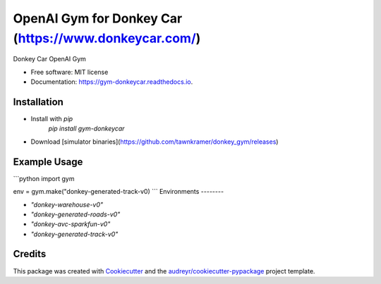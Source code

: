======================================================
OpenAI Gym for Donkey Car (https://www.donkeycar.com/)
======================================================


.. image:: https://img.shields.io/pypi/v/gym-donkeycar.svg
        :target: https://pypi.python.org/pypi/gym-donkeycar

.. image:: https://img.shields.io/travis/leigh-johnson/gym-donkeycar.svg
        :target: https://travis-ci.org/leigh-johnson/gym-donkeycar

.. image:: https://readthedocs.org/projects/gym-donkeycar/badge/?version=latest
        :target: https://gym-donkeycar.readthedocs.io/en/latest/?badge=latest
        :alt: Documentation Status

Donkey Car OpenAI Gym


* Free software: MIT license
* Documentation: https://gym-donkeycar.readthedocs.io.

Installation
--------

* Install with `pip`
    `pip install gym-donkeycar`

* Download [simulator binaries](https://github.com/tawnkramer/donkey_gym/releases)


Example Usage
--------

```python
import gym

env = gym.make("donkey-generated-track-v0)
```
Environments
--------

* `"donkey-warehouse-v0"`
* `"donkey-generated-roads-v0"`
* `"donkey-avc-sparkfun-v0"`
* `"donkey-generated-track-v0"`


Credits
-------

This package was created with Cookiecutter_ and the `audreyr/cookiecutter-pypackage`_ project template.

.. _Cookiecutter: https://github.com/audreyr/cookiecutter
.. _`audreyr/cookiecutter-pypackage`: https://github.com/audreyr/cookiecutter-pypackage
